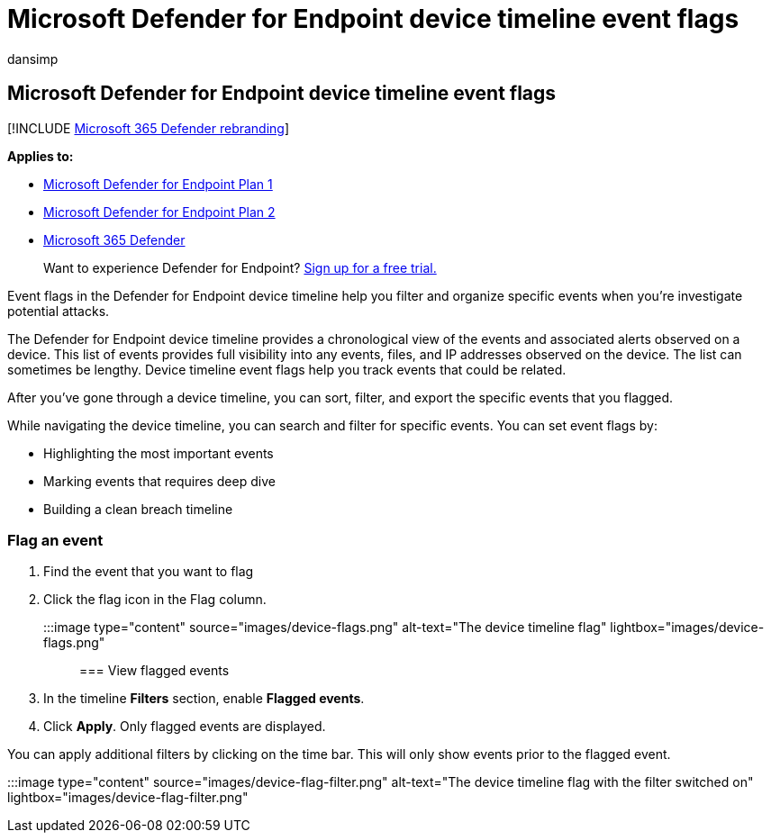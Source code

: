 = Microsoft Defender for Endpoint device timeline event flags
:audience: ITPro
:author: dansimp
:description: Use Microsoft Defender for Endpoint device timeline event flags to
:keywords: Defender for Endpoint device timeline, event flags
:manager: dansimp
:ms.author: dansimp
:ms.collection: M365-security-compliance
:ms.localizationpriority: medium
:ms.mktglfcycl: deploy
:ms.pagetype: security
:ms.service: microsoft-365-security
:ms.sitesec: library
:ms.subservice: mde
:ms.topic: article
:search.appverid: met150

== Microsoft Defender for Endpoint device timeline event flags

[!INCLUDE xref:../../includes/microsoft-defender.adoc[Microsoft 365 Defender rebranding]]

*Applies to:*

* https://go.microsoft.com/fwlink/p/?linkid=2154037[Microsoft Defender for Endpoint Plan 1]
* https://go.microsoft.com/fwlink/p/?linkid=2154037[Microsoft Defender for Endpoint Plan 2]
* https://go.microsoft.com/fwlink/?linkid=2118804[Microsoft 365 Defender]

____
Want to experience Defender for Endpoint?
https://signup.microsoft.com/create-account/signup?products=7f379fee-c4f9-4278-b0a1-e4c8c2fcdf7e&ru=https://aka.ms/MDEp2OpenTrial?ocid=docs-wdatp-assignaccess-abovefoldlink[Sign up for a free trial.]
____

Event flags in the Defender for Endpoint device timeline help you filter and organize specific events when you're  investigate potential attacks.

The Defender for Endpoint device timeline provides a chronological view of the events and associated alerts observed on a device.
This list of events provides full visibility into any events, files, and IP addresses observed on the device.
The list can sometimes be lengthy.
Device timeline event flags help you track events that could be related.

After you've gone through a device timeline, you can sort, filter, and export the specific events that you flagged.

While navigating the device timeline, you can search and filter for specific events.
You can set event flags by:

* Highlighting the most important events
* Marking events that requires deep dive
* Building a clean breach timeline

=== Flag an event

. Find the event that you want to flag
. Click the flag icon in the Flag column.

:::image type="content" source="images/device-flags.png" alt-text="The device timeline flag" lightbox="images/device-flags.png":::

=== View flagged events

. In the timeline *Filters* section, enable *Flagged events*.
. Click *Apply*.
Only flagged events are displayed.

You can apply additional filters by clicking on the time bar.
This will only show events prior to the flagged event.

:::image type="content" source="images/device-flag-filter.png" alt-text="The device timeline flag with the filter switched on" lightbox="images/device-flag-filter.png":::

